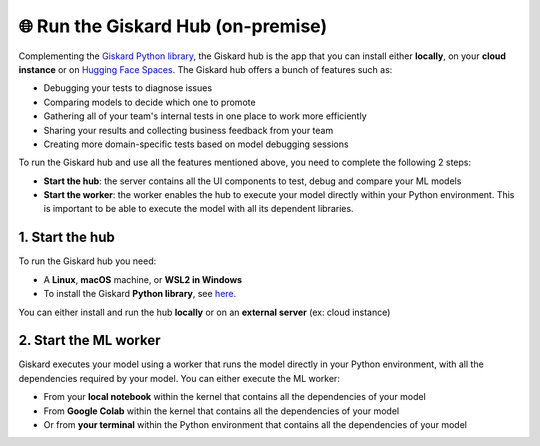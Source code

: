 🌐 Run the Giskard Hub (on-premise)
===============

Complementing the `Giskard Python library <../installation_library/index.md>`_, the Giskard hub is the app that you can install either **locally**, on your **cloud instance** or on `Hugging Face Spaces <install_hfs/index.md>`_. The Giskard hub offers a bunch of features such as:

- Debugging your tests to diagnose issues
- Comparing models to decide which one to promote
- Gathering all of your team's internal tests in one place to work more efficiently
- Sharing your results and collecting business feedback from your team
- Creating more domain-specific tests based on model debugging sessions

To run the Giskard hub and use all the features mentioned above, you need to complete the following 2 steps:

- **Start the hub**: the server contains all the UI components to test, debug and compare your ML models
- **Start the worker**: the worker enables the hub to execute your model directly within your Python environment. This is important to be able to execute the model with all its dependent libraries.

1. Start the hub
^^^^^^^^^
To run the Giskard hub you need:

- A **Linux**, **macOS** machine, or **WSL2 in Windows**
- To install the Giskard **Python library**, see `here <../installation_library/index.md>`_.

You can either install and run the hub **locally** or on an **external server** (ex: cloud instance)

.. tab-set::

   .. tab-item:: Local installation

      .. hint:: **Docker requirements**: To install Giskard locally, you need a **running** ``docker``. After `installation <https://docs.docker.com/engine/install/debian/>`_ of Docker, you can run it in the background by just opening the Docker app (Mac or Windows)

         - For an easy installation of Docker you can execute:

         .. code-block:: bash

            sudo curl -fsSL https://get.docker.com -o get-docker.sh
            sudo sh get-docker.sh

         - If you don't have the `sudo` rights to run docker, please see the Docker setup `page <https://docs.docker.com/engine/install/linux-postinstall/>`_

      To start the Giskard hub, install the Giskard Python library (see `here <../installation_library/index.md>`_) and execute the following command in your terminal:

      .. code-block:: sh

         giskard hub start

      You'll then be able to open Giskard at `http://localhost:19000/`

      .. warning::

         - Make sure to **run Docker** before starting the Giskard hub
         - If the giskard command is not found then you need first to install the Giskard Python library (see the doc section)
         - To see the available commands of the giskard hub, you can execute:


           .. code-block:: sh

              giskard hub --help


   .. tab-item:: Cloud installation

      Installing Giskard in the cloud is preferable if you want to use the **collaborative** features of Giskard: collect feedback on your model from your team, share your Quality Assurance results, save and provide all your custom tests to your team, etc.

      Since Giskard uses a TCP port: ``19000``, **make sure that the port is open** on the cloud instances where Giskard is installed. For step-by-step installation steps in the cloud, please go to the `AWS <install_aws/index/index.md>`_, `GCP <install_gcp/index.md>`_, and `Azure <install_azure/index.md>`_ installation pages.

      .. toctree::
         :maxdepth: 1

         install_aws/index
         install_gcp/index
         install_azure/index
         install_hfs/index

   .. tab-item:: Hosting in Hugging Face Spaces

      Hosting Giskard in `Hugging Face Spaces <https://huggingface.co/spaces>`_ leverages Giskard's collaboration features, as highlighted in the Cloud installation option. This option is especially useful for new users of Giskard or users entrenched in the Hugging Face ecosystem.

      .. warning:: In Hugging Face Spaces, Giskard operates within a Docker container activated by a Space. You can opt for:

        - A public Space: open to everyone (ideal for showcasing your models and their performance).
        - A private Space: restricted to your organization or yourself (facilitates internal collaboration and ensures security for your data and models).

        **For private Hugging Face Spaces, you'll need an extra token (YOUR_HF_SPACES_TOKEN) to connect the Giskard Client and ML worker.**

     If you're new to Giskard, we recommend trying this method. For comprehensive details, explore the guide on `Installation in Hugging Face Spaces <install_hfs/index.md>`_ or visit `our Hugging Face organization page <https://huggingface.co/giskardai>`_ if you're acquainted with Hugging Face Spaces.

2. Start the ML worker
^^^^^^^^^

Giskard executes your model using a worker that runs the model directly in your Python environment, with all the dependencies required by your model. You can either execute the ML worker:

- From your **local notebook** within the kernel that contains all the dependencies of your model
- From **Google Colab** within the kernel that contains all the dependencies of your model
- Or from **your terminal** within the Python environment that contains all the dependencies of your model

.. tab-set::

   .. tab-item:: From your local notebook

      To start the ML worker from your notebook, you need to start Giskard in the deamon mode by providing the API Access Key in the Settings tab of the Giskard hub (accessible via http://localhost:19000/).

      - If Giskard hub is installed **locally**, run in a cell in your notebook:

         .. code-block:: sh

            !giskard worker start -d -k YOUR_KEY

      - If Giskard hub is installed on an **external server** (for instance in AWS ec2 instance), or a public Space on Hugging Face Spaces, run the following in your notebook:

         .. code-block:: sh

            !giskard worker start -d -k YOUR_KEY -u http://ec2-13-50-XXXX.compute.amazonaws.com:19000/

      - If Giskard hub is hosted on a private Space on Hugging Face Spaces, run the following in your notebook:

         .. code-block:: sh

            !giskard worker start -d -k YOUR_KEY -u https://huggingface.co/spaces/<user-id>/<space-id> --hf-token YOUR_HF_SPACES_TOKEN

      .. hint:: To see the available commands of the worker, you can execute:

         .. code-block:: sh

            !giskard worker --help

      You're all set to try Giskard in action. Upload your first model, dataset or test suite by following the `upload an object <../upload/index.html>`_ page.

   .. tab-item:: From Colab notebook

      To start the ML worker from your Colab notebook, you need to start Giskard in the deamon mode by providing the API Access Key in the Settings tab of the Giskard hub (accessible via http://localhost:19000/).

      - If the Giskard hub is installed **locally**:

         Run in your **local** terminal (not the the terminal from Colab):

         .. code-block:: sh

               giskard hub expose --ngrok-token <ngrok_API_token>

         Read the flowing `instructions <https://docs.giskard.ai/en/latest/cli/ngrok/index.html>`_ in order to get the
         :code:`ngrok_API_token`. Then run the below 4 lines of code in a **cell of your Colab notebook**:

         .. code-block:: sh

            %env GSK_API_KEY=YOUR_API_KEY
            !giskard worker start -d -k YOUR_KEY -u https://e840-93-23-184-184.ngrok-free.app

      - If the Giskard hub is installed on an **external** server (for instance on an AWS ec2 instance), or a public Space on Hugging Face Spaces:

         Run on a cell in Colab:

         .. code-block:: sh

               !giskard worker start -d -k YOUR_KEY -u http://ec2-13-50-XXXX.compute.amazonaws.com:19000/


      - If Giskard hub is hosted on a private Space on Hugging Face Spaces:

         Run on a cell in Colab:

         .. code-block:: sh

            !giskard worker start -d -k YOUR_KEY -u https://huggingface.co/spaces/<user-id>/<space-id> --hf-token YOUR_HF_SPACES_TOKEN

      .. hint:: To see the available commands of the worker, you can execute:

         .. code-block:: sh

            !giskard worker --help

      You're all set to try Giskard in action. Upload your first model, dataset or test suite by following the `upload an object <../upload/index.html>`_ page.

   .. tab-item:: From your terminal

      - If Giskard hub is installed **locally**:

         Run this command **within the Python environment that contains all the dependencies of your model**:

            .. code-block:: sh

               giskard worker start -u http://localhost:19000/

            You then will be asked to provide your API Access Key. The API Access key can be found in the Settings tab of the Giskard hub (accessible via: http://localhost:19000/)

      - If Giskard hub is installed in an **external server** (for instance in AWS ec2 instance), or a public Space on Hugging Face Spaces:

         Run this command **within the Python environment that contains all the dependencies of your model**:

            .. code-block:: sh

               giskard worker start -u http://ec2-13-50-XXXX.compute.amazonaws.com:19000/

      - If Giskard hub is hosted on a private Space on Hugging Face Spaces:

         Run this command within the Python environment that contains all the dependencies of your model:

         .. code-block:: sh

            !giskard worker start -d -k YOUR_KEY -u https://huggingface.co/spaces/<user-id>/<space-id> --hf-token YOUR_HF_SPACES_TOKEN

      .. hint:: To see the available commands of the worker, you can execute:

         .. code-block:: sh

            !giskard worker --help

      You're all set to try Giskard in action. Upload your first model, dataset, test suite, or slicing & transformation functions by following the `upload an object <../upload/index.html>`_ page.
